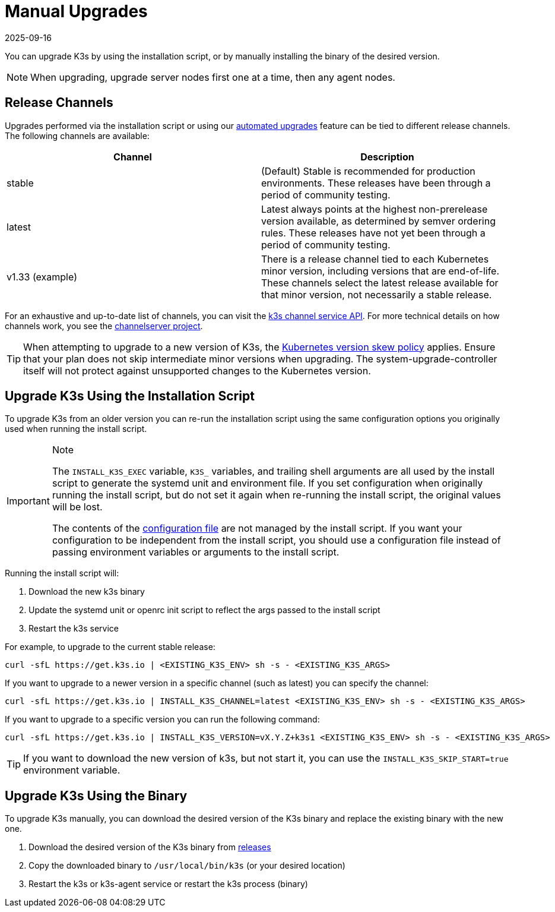 = Manual Upgrades
:page-languages: [en, ja, ko, zh]
:revdate: 2025-09-16
:page-revdate: {revdate}

You can upgrade K3s by using the installation script, or by manually installing the binary of the desired version.

[NOTE]
====
When upgrading, upgrade server nodes first one at a time, then any agent nodes.
====

[#_release_channels]
== Release Channels

Upgrades performed via the installation script or using our xref:upgrades/automated.adoc[automated upgrades] feature can be tied to different release channels. The following channels are available:

|===
| Channel | Description

| stable
| (Default) Stable is recommended for production environments. These releases have been through a period of community testing.

| latest
| Latest always points at the highest non-prerelease version available, as determined by semver ordering rules. These releases have not yet been through a period of community testing.

| v1.33 (example)
| There is a release channel tied to each Kubernetes minor version, including versions that are end-of-life. These channels select the latest release available for that minor version, not necessarily a stable release.
|===

For an exhaustive and up-to-date list of channels, you can visit the https://update.k3s.io/v1-release/channels[k3s channel service API]. For more technical details on how channels work, you see the https://github.com/rancher/channelserver[channelserver project].

[TIP]
====
When attempting to upgrade to a new version of K3s, the https://kubernetes.io/docs/setup/release/version-skew-policy/[Kubernetes version skew policy] applies. Ensure that your plan does not skip intermediate minor versions when upgrading. The system-upgrade-controller itself will not protect against unsupported changes to the Kubernetes version.
====


== Upgrade K3s Using the Installation Script

To upgrade K3s from an older version you can re-run the installation script using the same configuration options you originally used when running the install script.

[IMPORTANT]
.Note
====
The `INSTALL_K3S_EXEC` variable, `K3S_` variables, and trailing shell arguments are all used by the install script to generate the systemd unit and environment file.
If you set configuration when originally running the install script, but do not set it again when re-running the install script, the original values will be lost.

The contents of the xref:installation/configuration.adoc#_configuration_file[configuration file] are not managed by the install script.
If you want your configuration to be independent from the install script, you should use a configuration file instead of passing environment variables or arguments to the install script.
====


Running the install script will:

. Download the new k3s binary
. Update the systemd unit or openrc init script to reflect the args passed to the install script
. Restart the k3s service

For example, to upgrade to the current stable release:

[,sh]
----
curl -sfL https://get.k3s.io | <EXISTING_K3S_ENV> sh -s - <EXISTING_K3S_ARGS>
----

If you want to upgrade to a newer version in a specific channel (such as latest) you can specify the channel:

[,sh]
----
curl -sfL https://get.k3s.io | INSTALL_K3S_CHANNEL=latest <EXISTING_K3S_ENV> sh -s - <EXISTING_K3S_ARGS>
----

If you want to upgrade to a specific version you can run the following command:

[,sh]
----
curl -sfL https://get.k3s.io | INSTALL_K3S_VERSION=vX.Y.Z+k3s1 <EXISTING_K3S_ENV> sh -s - <EXISTING_K3S_ARGS>
----

[TIP]
====
If you want to download the new version of k3s, but not start it, you can use the `INSTALL_K3S_SKIP_START=true` environment variable.
====


== Upgrade K3s Using the Binary

To upgrade K3s manually, you can download the desired version of the K3s binary and replace the existing binary with the new one.

. Download the desired version of the K3s binary from https://github.com/k3s-io/k3s/releases[releases]
. Copy the downloaded binary to `/usr/local/bin/k3s` (or your desired location)
. Restart the k3s or k3s-agent service or restart the k3s process (binary)
